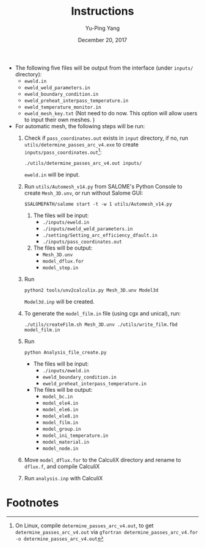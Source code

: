 #+LaTeX_CLASS: article-mine
#+LATEX_HEADER: % To change the background color of verbatim sections in latex
#+LATEX_HEADER: \colorlet{LightSteelBlue10}{LightSteelBlue1!50}
#+LATEX_HEADER: \colorlet{SteelBlue40}{SteelBlue4!60!black}
#+LATEX_HEADER: \newcommand{\verbStyle}[1]{{\color{SteelBlue40}\colorbox{LightSteelBlue10}{{#1}}}}
#+LATEX_HEADER: \let\OldTexttt\texttt
#+LATEX_HEADER: \renewcommand{\texttt}[1]{\OldTexttt{\verbStyle{#1}}}
#+OPTIONS: toc:nil
#+TITLE: Instructions 
#+Author: Yu-Ping Yang
#+Date: December 20, 2017

- The following five files will be output from the interface (under =inputs/= directory):
  + =eweld.in=
  + =eweld_weld_parameters.in=
  + =eweld_boundary_condition.in=
  + =eweld_preheat_interpass_temperature.in=
  + =eweld_temperature_monitor.in=
  + =eweld_mesh_key.txt= (Not need to do now. This option will allow users to input their own meshes. )

- For automatic mesh, the following steps will be run:
  1. Check if =pass_coordinates.out= exists in =input= directory, if no, run \\ 
	 =utils/determine_passes_arc_v4.exe= to create =inputs/pass_coordinates.out=[fn:1]:
	 #+BEGIN_EXAMPLE
	 ./utils/determine_passes_arc_v4.out inputs/
	 #+END_EXAMPLE
	 =eweld.in= will be input.
  2. Run =utils/Automesh_v14.py= from SALOME's Python Console to create =Mesh_3D.unv=, or run 
	 without Salome GUI:
	 #+BEGIN_EXAMPLE
	 $SALOMEPATH/salome start -t -w 1 utils/Automesh_v14.py
	 #+END_EXAMPLE
	 1) The files will be input:
		- =./inputs/eweld.in=
		- =./inputs/eweld_weld_parameters.in=
		- =./setting/Setting_arc_efficiency_dfault.in=
		- =./inputs/pass_coordinates.out=
		  
	 2) The files will be output: 
		- =Mesh_3D.unv=
		- =model_dflux.for=
		- =model_step.in=
  3. Run 
	 #+BEGIN_EXAMPLE
	 python2 tools/unv2calculix.py Mesh_3D.unv Model3d
	 #+END_EXAMPLE
	 =Model3d.inp= will be created.
  4. To generate the =model_film.in= file (using cgx and unical), run:
	 #+BEGIN_EXAMPLE
	 ./utils/createFilm.sh Mesh_3D.unv ./utils/write_film.fbd model_film.in 
	 #+END_EXAMPLE
  5. Run 
	 #+BEGIN_EXAMPLE
	 python Analysis_file_create.py
	 #+END_EXAMPLE
	 + The files will be input:
	   - =./inputs/eweld.in=
	   - =eweld_boundary_condition.in=
	   - =eweld_preheat_interpass_temperature.in=
	 + The files will be output:
	   - =model_bc.in=
	   - =model_ele4.in=
	   - =model_ele6.in=
	   - =model_ele8.in=
	   - =model_film.in= 
	   - =model_group.in=
	   - =model_ini_temperature.in=
	   - =model_material.in=
	   - =model_node.in=
  6. Move =model_dflux.for= to the CalculiX directory and rename to =dflux.f=, and compile CalculiX
  7. Run =analysis.inp= with CalculiX

* Footnotes

[fn:1] On Linux, compile 	 =determine_passes_arc_v4.out=, to get =determine_passes_arc_v4.out= via =gfortran determine_passes_arc_v4.for -o determine_passes_arc_v4.out=


